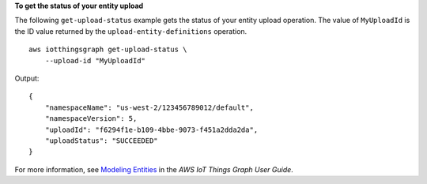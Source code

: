 **To get the status of your entity upload**

The following ``get-upload-status`` example gets the status of your entity upload operation. The value of ``MyUploadId`` is the ID value returned by the ``upload-entity-definitions`` operation. ::

    aws iotthingsgraph get-upload-status \
        --upload-id "MyUploadId"

Output::

    {
        "namespaceName": "us-west-2/123456789012/default",
        "namespaceVersion": 5,
        "uploadId": "f6294f1e-b109-4bbe-9073-f451a2dda2da",
        "uploadStatus": "SUCCEEDED"
    }

For more information, see `Modeling Entities <https://docs.aws.amazon.com/thingsgraph/latest/ug/iot-tg-modelmanagement.html>`__ in the *AWS IoT Things Graph User Guide*.
